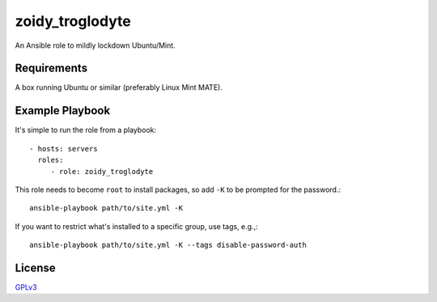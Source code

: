 zoidy_troglodyte
================

An Ansible role to mildly lockdown Ubuntu/Mint.

Requirements
------------

A box running Ubuntu or similar (preferably Linux Mint MATE).

Example Playbook
----------------

It's simple to run the role from a playbook::

  - hosts: servers
    roles:
       - role: zoidy_troglodyte

This role needs to become ``root`` to install packages,
so add ``-K`` to be prompted for the password.::

  ansible-playbook path/to/site.yml -K

If you want to restrict what's installed to a specific group, use tags, e.g.,::

  ansible-playbook path/to/site.yml -K --tags disable-password-auth

License
-------

`GPLv3 <LICENSE>`__

